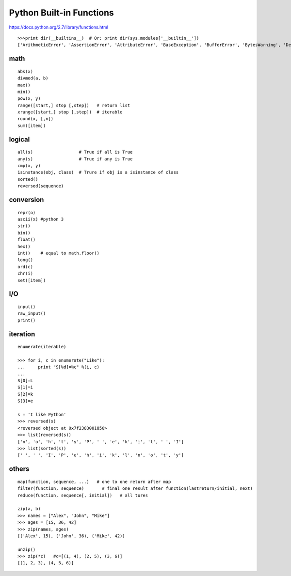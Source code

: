 Python Built-in Functions
=========================

https://docs.python.org/2.7/library/functions.html

::

    >>>print dir(__builtins__)  # Or: print dir(sys.modules['__builtin__'])
    ['ArithmeticError', 'AssertionError', 'AttributeError', 'BaseException', 'BufferError', 'BytesWarning', 'DeprecationWarning', 'EOFError', 'Ellipsis', 'EnvironmentError', 'Exception', 'False', 'FloatingPointError', 'FutureWarning', 'GeneratorExit', 'IOError', 'ImportError', 'ImportWarning', 'IndentationError', 'IndexError', 'KeyError', 'KeyboardInterrupt', 'LookupError', 'MemoryError', 'NameError', 'None', 'NotImplemented', 'NotImplementedError', 'OSError', 'OverflowError', 'PendingDeprecationWarning', 'ReferenceError', 'RuntimeError', 'RuntimeWarning', 'StandardError', 'StopIteration', 'SyntaxError', 'SyntaxWarning', 'SystemError', 'SystemExit', 'TabError', 'True', 'TypeError', 'UnboundLocalError', 'UnicodeDecodeError', 'UnicodeEncodeError', 'UnicodeError', 'UnicodeTranslateError', 'UnicodeWarning', 'UserWarning', 'ValueError', 'Warning', 'ZeroDivisionError', '_', '__debug__', '__doc__', '__import__', '__name__', '__package__', 'abs', 'all', 'any', 'apply', 'basestring', 'bin', 'bool', 'buffer', 'bytearray', 'bytes', 'callable', 'chr', 'classmethod', 'cmp', 'coerce', 'compile', 'complex', 'copyright', 'credits', 'delattr', 'dict', 'dir', 'divmod', 'enumerate', 'eval', 'execfile', 'exit', 'file', 'filter', 'float', 'format', 'frozenset', 'getattr', 'globals', 'hasattr', 'hash', 'help', 'hex', 'id', 'input', 'int', 'intern', 'isinstance', 'issubclass', 'iter', 'len', 'license', 'list', 'locals', 'long', 'map', 'max', 'memoryview', 'min', 'next', 'object', 'oct', 'open', 'ord', 'pow', 'print', 'property', 'quit', 'range', 'raw_input', 'reduce', 'reload', 'repr', 'reversed', 'round', 'set', 'setattr', 'slice', 'sorted', 'staticmethod', 'str', 'sum', 'super', 'tuple', 'type', 'unichr', 'unicode', 'vars', 'xrange', 'zip']


math
----
::

    abs(x)
    divmod(a, b)
    max()
    min()
    pow(x, y)
    range([start,] stop [,step])   # return list
    xrange([start,] stop [,step])  # iterable
    round(x, [,n])
    sum([item])


logical
-------
::

    all(s)                  # True if all is True
    any(s)                  # True if any is True
    cmp(x, y)
    isinstance(obj, class)  # Trure if obj is a isinstance of class
    sorted()
    reversed(sequence)


conversion
----------
::

    repr(o)
    ascii(x) #python 3
    str()
    bin()
    float()
    hex()
    int()    # equal to math.floor()
    long()
    ord(c)
    chr(i)
    set([item])


I/O
---
::

    input()
    raw_input()
    print()


iteration
---------
::

    enumerate(iterable)

    >>> for i, c in enumerate("Like"):
    ...     print "S[%d]=%c" %(i, c)
    ...
    S[0]=L
    S[1]=i
    S[2]=k
    S[3]=e

    s = 'I like Python'
    >>> reversed(s)
    <reversed object at 0x7f2383001850>
    >>> list(reversed(s))
    ['n', 'o', 'h', 't', 'y', 'P', ' ', 'e', 'k', 'i', 'l', ' ', 'I']
    >>> list(sorted(s))
    [' ', ' ', 'I', 'P', 'e', 'h', 'i', 'k', 'l', 'n', 'o', 't', 'y']


others
------
::

    map(function, sequence, ...)   # one to one return after map
    filter(function, sequence)       # final one result after function(lastreturn/initial, next)
    reduce(function, sequence[, initial])   # all tures

    zip(a, b)
    >>> names = ["Alex", "John", "Mike"]
    >>> ages = [15, 36, 42]
    >>> zip(names, ages)
    [('Alex', 15), ('John', 36), ('Mike', 42)]

    unzip()
    >>> zip(*c)   #c=[(1, 4), (2, 5), (3, 6)]
    [(1, 2, 3), (4, 5, 6)]
